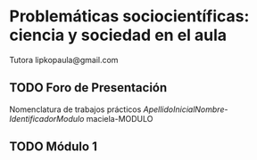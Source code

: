* Problemáticas sociocientíficas: ciencia y sociedad en el aula
Tutora lipkopaula@gmail.com
** TODO Foro de Presentación
Nomenclatura de trabajos prácticos
/ApellidoInicialNombre/-/IdentificadorModulo/
maciela-MODULO
** TODO Módulo 1
